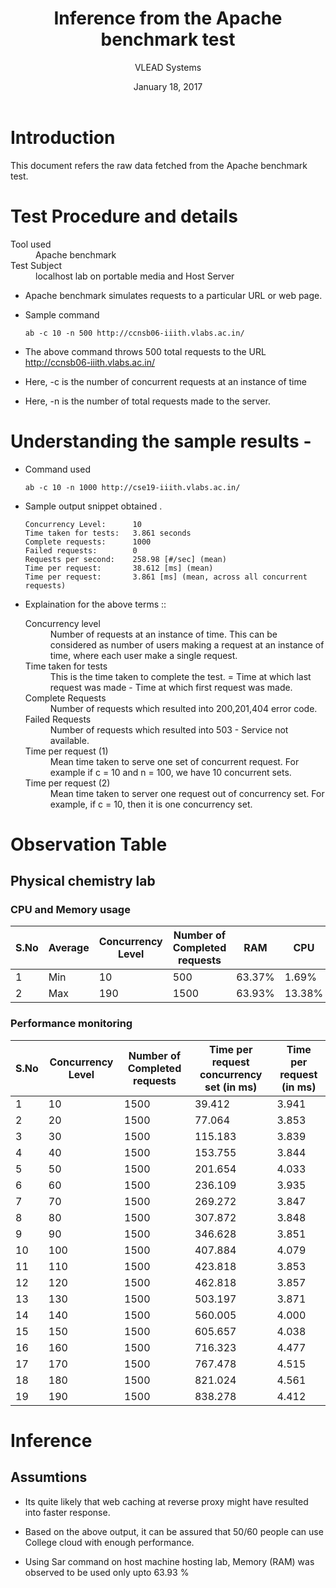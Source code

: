 #+Title: Inference from the Apache benchmark test 
#+Date: January 18, 2017
#+Author: VLEAD Systems 

* Introduction 
  This document refers the raw data fetched from the Apache benchmark test.

* Test Procedure and details 
  + Tool used :: Apache benchmark 
  + Test Subject :: localhost lab on portable media and Host Server
  + Apache benchmark simulates requests to a particular URL or web page. 
  + Sample command 
    #+BEGIN_SRC 
    ab -c 10 -n 500 http://ccnsb06-iiith.vlabs.ac.in/
    #+END_SRC
  + The above command throws 500 total requests to the URL http://ccnsb06-iiith.vlabs.ac.in/
  + Here, -c is the number of concurrent requests at an instance of time 
  + Here, -n is the number of total requests made to the server.

* Understanding the sample results -
  + Command used 
    #+BEGIN_SRC 
    ab -c 10 -n 1000 http://cse19-iiith.vlabs.ac.in/
    #+END_SRC
  + Sample output snippet obtained . 
    #+BEGIN_SRC
Concurrency Level:      10
Time taken for tests:   3.861 seconds
Complete requests:      1000
Failed requests:        0
Requests per second:    258.98 [#/sec] (mean)
Time per request:       38.612 [ms] (mean)
Time per request:       3.861 [ms] (mean, across all concurrent requests)
    #+END_SRC
  + Explaination for the above terms ::
    + Concurrency level ::
         Number of requests at an instance of time. This can be
         considered as number of users making a request at an instance
         of time, where each user make a single request.
    + Time taken for tests ::
         This is the time taken to complete the test. 
         = Time at which last request was made - Time at which first request was made.
    + Complete Requests ::
      Number of requests which resulted into 200,201,404 error code. 
    + Failed Requests ::
      Number of requests which resulted into 503 - Service not available.
    + Time per request (1) ::
      Mean time taken to serve one set of concurrent request.
      For example if c = 10 and n = 100, we have 10 concurrent sets.
    + Time per request (2) ::
      Mean time taken to server one request out of concurrency set.
      For example, if c = 10, then it is one concurrency set.
  
* Observation Table
** Physical chemistry lab
*** CPU and Memory usage
| S.No | Average | Concurrency Level | Number of Completed requests |    RAM |   CPU |
|------+---------+-------------------+------------------------------+--------+-------|
|    1 | Min     |                10 |                          500 | 63.37% |  1.69% |
|    2 | Max     |               190 |                         1500 | 63.93% | 13.38% |

*** Performance monitoring
| S.No | Concurrency Level | Number of Completed requests | Time per request concurrency set (in ms) | Time per request (in ms) |
|------+-------------------+------------------------------+------------------------------------------+--------------------------|
|    1 |                10 |                         1500 |                                   39.412 |                    3.941 |
|    2 |                20 |                         1500 |                                   77.064 |                    3.853 |
|    3 |                30 |                         1500 |                                  115.183 |                    3.839 |
|    4 |                40 |                         1500 |                                  153.755 |                    3.844 |
|    5 |                50 |                         1500 |                                  201.654 |                    4.033 |
|    6 |                60 |                         1500 |                                  236.109 |                    3.935 |
|    7 |                70 |                         1500 |                                  269.272 |                    3.847 |
|    8 |                80 |                         1500 |                                  307.872 |                    3.848 |
|    9 |                90 |                         1500 |                                  346.628 |                    3.851 |
|   10 |               100 |                         1500 |                                  407.884 |                    4.079 |
|   11 |               110 |                         1500 |                                  423.818 |                    3.853 |
|   12 |               120 |                         1500 |                                  462.818 |                    3.857 |
|   13 |               130 |                         1500 |                                  503.197 |                    3.871 |
|   14 |               140 |                         1500 |                                  560.005 |                    4.000 |
|   15 |               150 |                         1500 |                                  605.657 |                    4.038 |
|   16 |               160 |                         1500 |                                  716.323 |                    4.477 |
|   17 |               170 |                         1500 |                                  767.478 |                    4.515 |
|   18 |               180 |                         1500 |                                  821.024 |                    4.561 |
|   19 |               190 |                         1500 |                                  838.278 |                    4.412 |

* Inference
** Assumtions 
  + Its quite likely that web caching at reverse proxy might have
    resulted into faster response.
  
  + Based on the above output, it can be assured that 50/60 people can
    use College cloud with enough performance.
  + Using Sar command on host machine hosting lab, Memory (RAM) was
    observed to be used only upto 63.93 %


